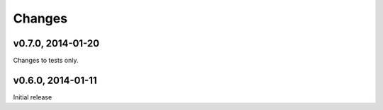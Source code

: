 .. :changelog:

Changes
=======

v0.7.0, 2014-01-20
------------------

Changes to tests only.

v0.6.0, 2014-01-11
------------------

Initial release
